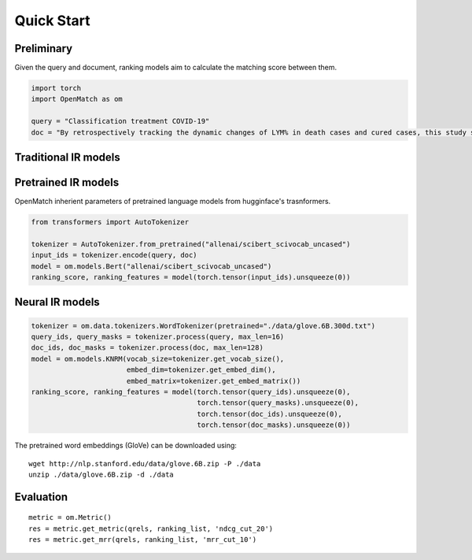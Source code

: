 Quick Start
==============

Preliminary
~~~~~~~~~~~~~~~~


Given the query and document, ranking models aim to calculate the matching score between them.

.. code:: python

    import torch
    import OpenMatch as om

    query = "Classification treatment COVID-19"
    doc = "By retrospectively tracking the dynamic changes of LYM% in death cases and cured cases, this study suggests that lymphocyte count is an effective and reliable indicator for disease classification and prognosis in COVID-19 patients."


Traditional IR models
~~~~~~~~~~~~~~~~~~~~~~~~~~~~~~~~~~~~


Pretrained IR models
~~~~~~~~~~~~~~~~~~~~~~~~~~~~~~~~~~~~

OpenMatch inherient parameters of pretrained language models from hugginface's trasnformers.

.. code:: python

    from transformers import AutoTokenizer

    tokenizer = AutoTokenizer.from_pretrained("allenai/scibert_scivocab_uncased")
    input_ids = tokenizer.encode(query, doc)
    model = om.models.Bert("allenai/scibert_scivocab_uncased")
    ranking_score, ranking_features = model(torch.tensor(input_ids).unsqueeze(0))

Neural IR models
~~~~~~~~~~~~~~~~~~

.. code:: python

    tokenizer = om.data.tokenizers.WordTokenizer(pretrained="./data/glove.6B.300d.txt")
    query_ids, query_masks = tokenizer.process(query, max_len=16)
    doc_ids, doc_masks = tokenizer.process(doc, max_len=128)
    model = om.models.KNRM(vocab_size=tokenizer.get_vocab_size(),
                           embed_dim=tokenizer.get_embed_dim(),
                           embed_matrix=tokenizer.get_embed_matrix())
    ranking_score, ranking_features = model(torch.tensor(query_ids).unsqueeze(0),
                                            torch.tensor(query_masks).unsqueeze(0),
                                            torch.tensor(doc_ids).unsqueeze(0),
                                            torch.tensor(doc_masks).unsqueeze(0))

The pretrained word embeddings (GloVe) can be downloaded using:

::

    wget http://nlp.stanford.edu/data/glove.6B.zip -P ./data
    unzip ./data/glove.6B.zip -d ./data


Evaluation
~~~~~~~~~~~~~~

::

    metric = om.Metric()
    res = metric.get_metric(qrels, ranking_list, 'ndcg_cut_20')
    res = metric.get_mrr(qrels, ranking_list, 'mrr_cut_10')









